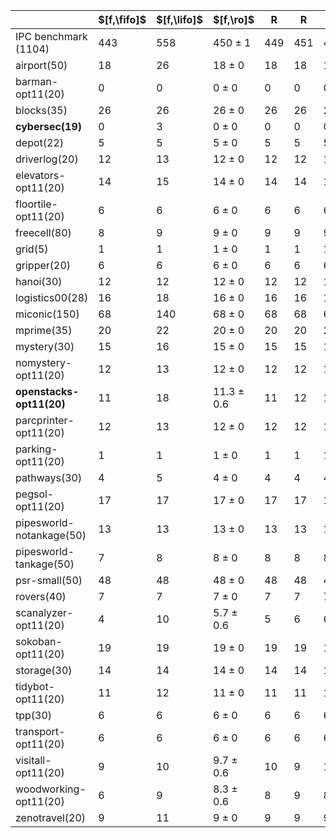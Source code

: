 #+OPTIONS: ':nil *:t -:t ::t <:t H:3 \n:nil ^:t arch:headline author:t
#+OPTIONS: c:nil creator:nil d:(not "LOGBOOK") date:t e:t email:nil f:t
#+OPTIONS: inline:t num:t p:nil pri:nil prop:nil stat:t tags:t tasks:t
#+OPTIONS: tex:t timestamp:t title:t toc:nil todo:t |:t
#+LANGUAGE: en
#+SELECT_TAGS: export
#+EXCLUDE_TAGS: noexport
#+CREATOR: Emacs 24.3.1 (Org mode 8.3.4)


#+ATTR_LATEX: :align |rcccHHH|cccHHHHHHHHHHHHHHH|
|--------------------------+-------------+-------------+----------------+-----+-----+-----+--------------------+--------------------+------------------+-----+-----+-----+---------------+---------------+-----------------+-----+-----+-----+----------------------+----------------------+--------------------+-----+-----+-----|
|                          | $[f,\fifo]$ | $[f,\lifo]$ | $[f,\ro]$      |   R |   R |   R | $[f,\depth,\fifo]$ | $[f,\depth,\lifo]$ | $[f,\depth,\ro]$ |   R |   R |   R | $[f,h,\fifo]$ | $[f,h,\lifo]$ | $[f,h,\ro]$     |   R |   R |   R | $[f,h,\depth,\fifo]$ | $[f,h,\depth,\lifo]$ | $[f,h,\depth,\ro]$ |   R |   R |   R |
|--------------------------+-------------+-------------+----------------+-----+-----+-----+--------------------+--------------------+------------------+-----+-----+-----+---------------+---------------+-----------------+-----+-----+-----+----------------------+----------------------+--------------------+-----+-----+-----|
| IPC benchmark (1104)     |         443 |         558 | 450 $\pm$ 1    | 449 | 451 | 450 |                533 |                549 | 561.7 $\pm$ 1.5  | 560 | 562 | 563 |           558 |           565 | 560.7 $\pm$ 0.6 | 561 | 560 | 561 |                  571 |                  575 | 572.3 $\pm$ 1.2    | 573 | 571 | 573 |
|--------------------------+-------------+-------------+----------------+-----+-----+-----+--------------------+--------------------+------------------+-----+-----+-----+---------------+---------------+-----------------+-----+-----+-----+----------------------+----------------------+--------------------+-----+-----+-----|
| airport(50)              |          18 |          26 | 18 $\pm$ 0     |  18 |  18 |  18 |                 21 |                 23 | 21.3 $\pm$ 0.6   |  21 |  22 |  21 |            27 |            26 | 26 $\pm$ 0      |  26 |  26 |  26 |                   27 |                   26 | 26 $\pm$ 0         |  26 |  26 |  26 |
| barman-opt11(20)         |           0 |           0 | 0 $\pm$ 0      |   0 |   0 |   0 |                  0 |                  0 | 0 $\pm$ 0        |   0 |   0 |   0 |             0 |             0 | 0 $\pm$ 0       |   0 |   0 |   0 |                    0 |                    0 | 0 $\pm$ 0          |   0 |   0 |   0 |
| blocks(35)               |          26 |          26 | 26 $\pm$ 0     |  26 |  26 |  26 |                 27 |                 26 | 26.3 $\pm$ 0.6   |  26 |  26 |  27 |            28 |            28 | 28 $\pm$ 0      |  28 |  28 |  28 |                   28 |                   28 | 28 $\pm$ 0         |  28 |  28 |  28 |
| *cybersec(19)*           |           0 |           3 | 0 $\pm$ 0      |   0 |   0 |   0 |                  5 |                 12 | 8 $\pm$ 1        |   7 |   9 |   8 |             2 |             3 | 4.3 $\pm$ 0.6   |   4 |   5 |   4 |                    8 |                   12 | 10 $\pm$ 1         |  11 |   9 |  10 |
| depot(22)                |           5 |           5 | 5 $\pm$ 0      |   5 |   5 |   5 |                  6 |                  6 | 6 $\pm$ 0        |   6 |   6 |   6 |             6 |             6 | 6 $\pm$ 0       |   6 |   6 |   6 |                    6 |                    6 | 6 $\pm$ 0          |   6 |   6 |   6 |
| driverlog(20)            |          12 |          13 | 12 $\pm$ 0     |  12 |  12 |  12 |                 12 |                 13 | 12.3 $\pm$ 0.6   |  12 |  12 |  13 |            13 |            13 | 13 $\pm$ 0      |  13 |  13 |  13 |                   13 |                   13 | 13 $\pm$ 0         |  13 |  13 |  13 |
| elevators-opt11(20)      |          14 |          15 | 14 $\pm$ 0     |  14 |  14 |  14 |                 14 |                 15 | 14.3 $\pm$ 0.6   |  14 |  15 |  14 |            15 |            15 | 15 $\pm$ 0      |  15 |  15 |  15 |                   15 |                   15 | 15 $\pm$ 0         |  15 |  15 |  15 |
| floortile-opt11(20)      |           6 |           6 | 6 $\pm$ 0      |   6 |   6 |   6 |                  6 |                  6 | 6 $\pm$ 0        |   6 |   6 |   6 |             6 |             6 | 6 $\pm$ 0       |   6 |   6 |   6 |                    6 |                    6 | 6 $\pm$ 0          |   6 |   6 |   6 |
| freecell(80)             |           8 |           9 | 9 $\pm$ 0      |   9 |   9 |   9 |                  9 |                  9 | 9 $\pm$ 0        |   9 |   9 |   9 |             9 |             9 | 9 $\pm$ 0       |   9 |   9 |   9 |                    9 |                    9 | 9 $\pm$ 0          |   9 |   9 |   9 |
| grid(5)                  |           1 |           1 | 1 $\pm$ 0      |   1 |   1 |   1 |                  1 |                  1 | 1 $\pm$ 0        |   1 |   1 |   1 |             1 |             1 | 1 $\pm$ 0       |   1 |   1 |   1 |                    1 |                    1 | 1 $\pm$ 0          |   1 |   1 |   1 |
| gripper(20)              |           6 |           6 | 6 $\pm$ 0      |   6 |   6 |   6 |                  6 |                  6 | 6 $\pm$ 0        |   6 |   6 |   6 |             6 |             6 | 6 $\pm$ 0       |   6 |   6 |   6 |                    6 |                    6 | 6 $\pm$ 0          |   6 |   6 |   6 |
| hanoi(30)                |          12 |          12 | 12 $\pm$ 0     |  12 |  12 |  12 |                 12 |                 12 | 12 $\pm$ 0       |  12 |  12 |  12 |            12 |            12 | 12 $\pm$ 0      |  12 |  12 |  12 |                   12 |                   12 | 12 $\pm$ 0         |  12 |  12 |  12 |
| logistics00(28)          |          16 |          18 | 16 $\pm$ 0     |  16 |  16 |  16 |                 20 |                 20 | 20 $\pm$ 0       |  20 |  20 |  20 |            20 |            20 | 20 $\pm$ 0      |  20 |  20 |  20 |                   20 |                   20 | 20 $\pm$ 0         |  20 |  20 |  20 |
| miconic(150)             |          68 |         140 | 68 $\pm$ 0     |  68 |  68 |  68 |                125 |                121 | 139 $\pm$ 0      | 139 | 139 | 139 |           140 |           140 | 140 $\pm$ 0     | 140 | 140 | 140 |                  140 |                  140 | 140 $\pm$ 0        | 140 | 140 | 140 |
| mprime(35)               |          20 |          22 | 20 $\pm$ 0     |  20 |  20 |  20 |                 22 |                 22 | 21 $\pm$ 0       |  21 |  21 |  21 |            21 |            21 | 21 $\pm$ 0      |  21 |  21 |  21 |                   21 |                   21 | 21 $\pm$ 0         |  21 |  21 |  21 |
| mystery(30)              |          15 |          16 | 15 $\pm$ 0     |  15 |  15 |  15 |                 16 |                 16 | 15.7 $\pm$ 0.6   |  16 |  15 |  16 |            16 |            16 | 15.7 $\pm$ 0.6  |  16 |  15 |  16 |                   16 |                   16 | 16 $\pm$ 0         |  16 |  16 |  16 |
| nomystery-opt11(20)      |          12 |          13 | 12 $\pm$ 0     |  12 |  12 |  12 |                 12 |                 13 | 13.3 $\pm$ 0.6   |  13 |  14 |  13 |            14 |            14 | 14 $\pm$ 0      |  14 |  14 |  14 |                   14 |                   14 | 14 $\pm$ 0         |  14 |  14 |  14 |
| *openstacks-opt11(20)*   |          11 |          18 | 11.3 $\pm$ 0.6 |  11 |  12 |  11 |                 17 |                 18 | 18 $\pm$ 0       |  18 |  18 |  18 |            11 |            18 | 12 $\pm$ 0      |  12 |  12 |  12 |                   18 |                   18 | 18 $\pm$ 0         |  18 |  18 |  18 |
| parcprinter-opt11(20)    |          12 |          13 | 12 $\pm$ 0     |  12 |  12 |  12 |                 12 |                 13 | 13 $\pm$ 0       |  13 |  13 |  13 |            13 |            13 | 13 $\pm$ 0      |  13 |  13 |  13 |                   13 |                   13 | 13 $\pm$ 0         |  13 |  13 |  13 |
| parking-opt11(20)        |           1 |           1 | 1 $\pm$ 0      |   1 |   1 |   1 |                  1 |                  1 | 1 $\pm$ 0        |   1 |   1 |   1 |             1 |             1 | 1 $\pm$ 0       |   1 |   1 |   1 |                    1 |                    1 | 1 $\pm$ 0          |   1 |   1 |   1 |
| pathways(30)             |           4 |           5 | 4 $\pm$ 0      |   4 |   4 |   4 |                  5 |                  5 | 5 $\pm$ 0        |   5 |   5 |   5 |             5 |             5 | 5 $\pm$ 0       |   5 |   5 |   5 |                    5 |                    5 | 5 $\pm$ 0          |   5 |   5 |   5 |
| pegsol-opt11(20)         |          17 |          17 | 17 $\pm$ 0     |  17 |  17 |  17 |                 17 |                 17 | 17 $\pm$ 0       |  17 |  17 |  17 |            17 |            17 | 17 $\pm$ 0      |  17 |  17 |  17 |                   17 |                   17 | 17 $\pm$ 0         |  17 |  17 |  17 |
| pipesworld-notankage(50) |          13 |          13 | 13 $\pm$ 0     |  13 |  13 |  13 |                 13 |                 13 | 13.7 $\pm$ 0.6   |  14 |  13 |  14 |            14 |            14 | 14.7 $\pm$ 0.6  |  15 |  14 |  15 |                   14 |                   15 | 14.3 $\pm$ 0.6     |  14 |  14 |  15 |
| pipesworld-tankage(50)   |           7 |           8 | 8 $\pm$ 0      |   8 |   8 |   8 |                  8 |                  8 | 8 $\pm$ 0        |   8 |   8 |   8 |             8 |             8 | 8 $\pm$ 0       |   8 |   8 |   8 |                    8 |                    8 | 8 $\pm$ 0          |   8 |   8 |   8 |
| psr-small(50)            |          48 |          48 | 48 $\pm$ 0     |  48 |  48 |  48 |                 48 |                 48 | 48 $\pm$ 0       |  48 |  48 |  48 |            48 |            48 | 48 $\pm$ 0      |  48 |  48 |  48 |                   48 |                   48 | 48 $\pm$ 0         |  48 |  48 |  48 |
| rovers(40)               |           7 |           7 | 7 $\pm$ 0      |   7 |   7 |   7 |                  7 |                  7 | 7 $\pm$ 0        |   7 |   7 |   7 |             7 |             7 | 7 $\pm$ 0       |   7 |   7 |   7 |                    7 |                    7 | 7 $\pm$ 0          |   7 |   7 |   7 |
| scanalyzer-opt11(20)     |           4 |          10 | 5.7 $\pm$ 0.6  |   5 |   6 |   6 |                  8 |                  9 | 8.7 $\pm$ 0.6    |   9 |   8 |   9 |            10 |            10 | 10 $\pm$ 0      |  10 |  10 |  10 |                   10 |                   10 | 10 $\pm$ 0         |  10 |  10 |  10 |
| sokoban-opt11(20)        |          19 |          19 | 19 $\pm$ 0     |  19 |  19 |  19 |                 19 |                 19 | 19 $\pm$ 0       |  19 |  19 |  19 |            19 |            19 | 19 $\pm$ 0      |  19 |  19 |  19 |                   19 |                   19 | 19 $\pm$ 0         |  19 |  19 |  19 |
| storage(30)              |          14 |          14 | 14 $\pm$ 0     |  14 |  14 |  14 |                 14 |                 14 | 15 $\pm$ 0       |  15 |  15 |  15 |            14 |            14 | 14 $\pm$ 0      |  14 |  14 |  14 |                   14 |                   14 | 14 $\pm$ 0         |  14 |  14 |  14 |
| tidybot-opt11(20)        |          11 |          12 | 11 $\pm$ 0     |  11 |  11 |  11 |                 11 |                 12 | 12 $\pm$ 0       |  12 |  12 |  12 |            12 |            12 | 12 $\pm$ 0      |  12 |  12 |  12 |                   12 |                   12 | 12 $\pm$ 0         |  12 |  12 |  12 |
| tpp(30)                  |           6 |           6 | 6 $\pm$ 0      |   6 |   6 |   6 |                  6 |                  6 | 6 $\pm$ 0        |   6 |   6 |   6 |             6 |             6 | 6 $\pm$ 0       |   6 |   6 |   6 |                    6 |                    6 | 6 $\pm$ 0          |   6 |   6 |   6 |
| transport-opt11(20)      |           6 |           6 | 6 $\pm$ 0      |   6 |   6 |   6 |                  6 |                  6 | 6 $\pm$ 0        |   6 |   6 |   6 |             6 |             6 | 6 $\pm$ 0       |   6 |   6 |   6 |                    6 |                    6 | 6 $\pm$ 0          |   6 |   6 |   6 |
| visitall-opt11(20)       |           9 |          10 | 9.7 $\pm$ 0.6  |  10 |   9 |  10 |                 10 |                 10 | 10 $\pm$ 0       |  10 |  10 |  10 |            10 |            10 | 10 $\pm$ 0      |  10 |  10 |  10 |                   10 |                   10 | 10 $\pm$ 0         |  10 |  10 |  10 |
| woodworking-opt11(20)    |           6 |           9 | 8.3 $\pm$ 0.6  |   8 |   9 |   8 |                  6 |                 11 | 12 $\pm$ 0       |  12 |  12 |  12 |            10 |            10 | 10 $\pm$ 0      |  10 |  10 |  10 |                   10 |                   10 | 10 $\pm$ 0         |  10 |  10 |  10 |
| zenotravel(20)           |           9 |          11 | 9 $\pm$ 0      |   9 |   9 |   9 |                 11 |                 11 | 11 $\pm$ 0       |  11 |  11 |  11 |            11 |            11 | 11 $\pm$ 0      |  11 |  11 |  11 |                   11 |                   11 | 11 $\pm$ 0         |  11 |  11 |  11 |
|--------------------------+-------------+-------------+----------------+-----+-----+-----+--------------------+--------------------+------------------+-----+-----+-----+---------------+---------------+-----------------+-----+-----+-----+----------------------+----------------------+--------------------+-----+-----+-----|
#+TBLFM: $4=choriz([vmean($+1..$+3),vsdev($+1..$+3)]," $\\pm$ "); E f-1::$10=choriz([vmean($+1..$+3),vsdev($+1..$+3)]," $\\pm$ "); E f-1::$16=choriz([vmean($+1..$+3),vsdev($+1..$+3)]," $\\pm$ "); E f-1::$22=choriz([vmean($+1..$+3),vsdev($+1..$+3)]," $\\pm$ "); E f-1

